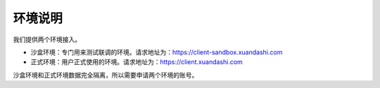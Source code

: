 ====================
环境说明
====================
我们提供两个环境接入。

- 沙盒环境：专门用来测试联调的环境。请求地址为：https://client-sandbox.xuandashi.com

- 正式环境：用户正式使用的环境。请求地址为：https://client.xuandashi.com

沙盒环境和正式环境数据完全隔离，所以需要申请两个环境的账号。